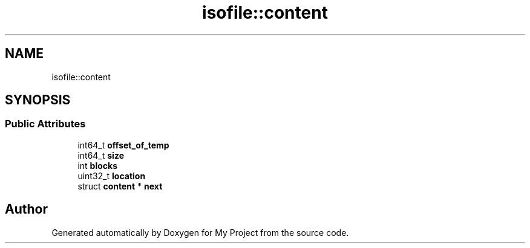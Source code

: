 .TH "isofile::content" 3 "Wed Feb 1 2023" "Version Version 0.0" "My Project" \" -*- nroff -*-
.ad l
.nh
.SH NAME
isofile::content
.SH SYNOPSIS
.br
.PP
.SS "Public Attributes"

.in +1c
.ti -1c
.RI "int64_t \fBoffset_of_temp\fP"
.br
.ti -1c
.RI "int64_t \fBsize\fP"
.br
.ti -1c
.RI "int \fBblocks\fP"
.br
.ti -1c
.RI "uint32_t \fBlocation\fP"
.br
.ti -1c
.RI "struct \fBcontent\fP * \fBnext\fP"
.br
.in -1c

.SH "Author"
.PP 
Generated automatically by Doxygen for My Project from the source code\&.
